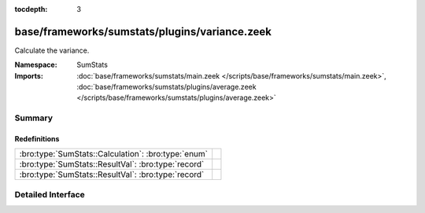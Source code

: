 :tocdepth: 3

base/frameworks/sumstats/plugins/variance.zeek
==============================================
.. bro:namespace:: SumStats

Calculate the variance.

:Namespace: SumStats
:Imports: :doc:`base/frameworks/sumstats/main.zeek </scripts/base/frameworks/sumstats/main.zeek>`, :doc:`base/frameworks/sumstats/plugins/average.zeek </scripts/base/frameworks/sumstats/plugins/average.zeek>`

Summary
~~~~~~~
Redefinitions
#############
=================================================== =
:bro:type:`SumStats::Calculation`: :bro:type:`enum` 
:bro:type:`SumStats::ResultVal`: :bro:type:`record` 
:bro:type:`SumStats::ResultVal`: :bro:type:`record` 
=================================================== =


Detailed Interface
~~~~~~~~~~~~~~~~~~

